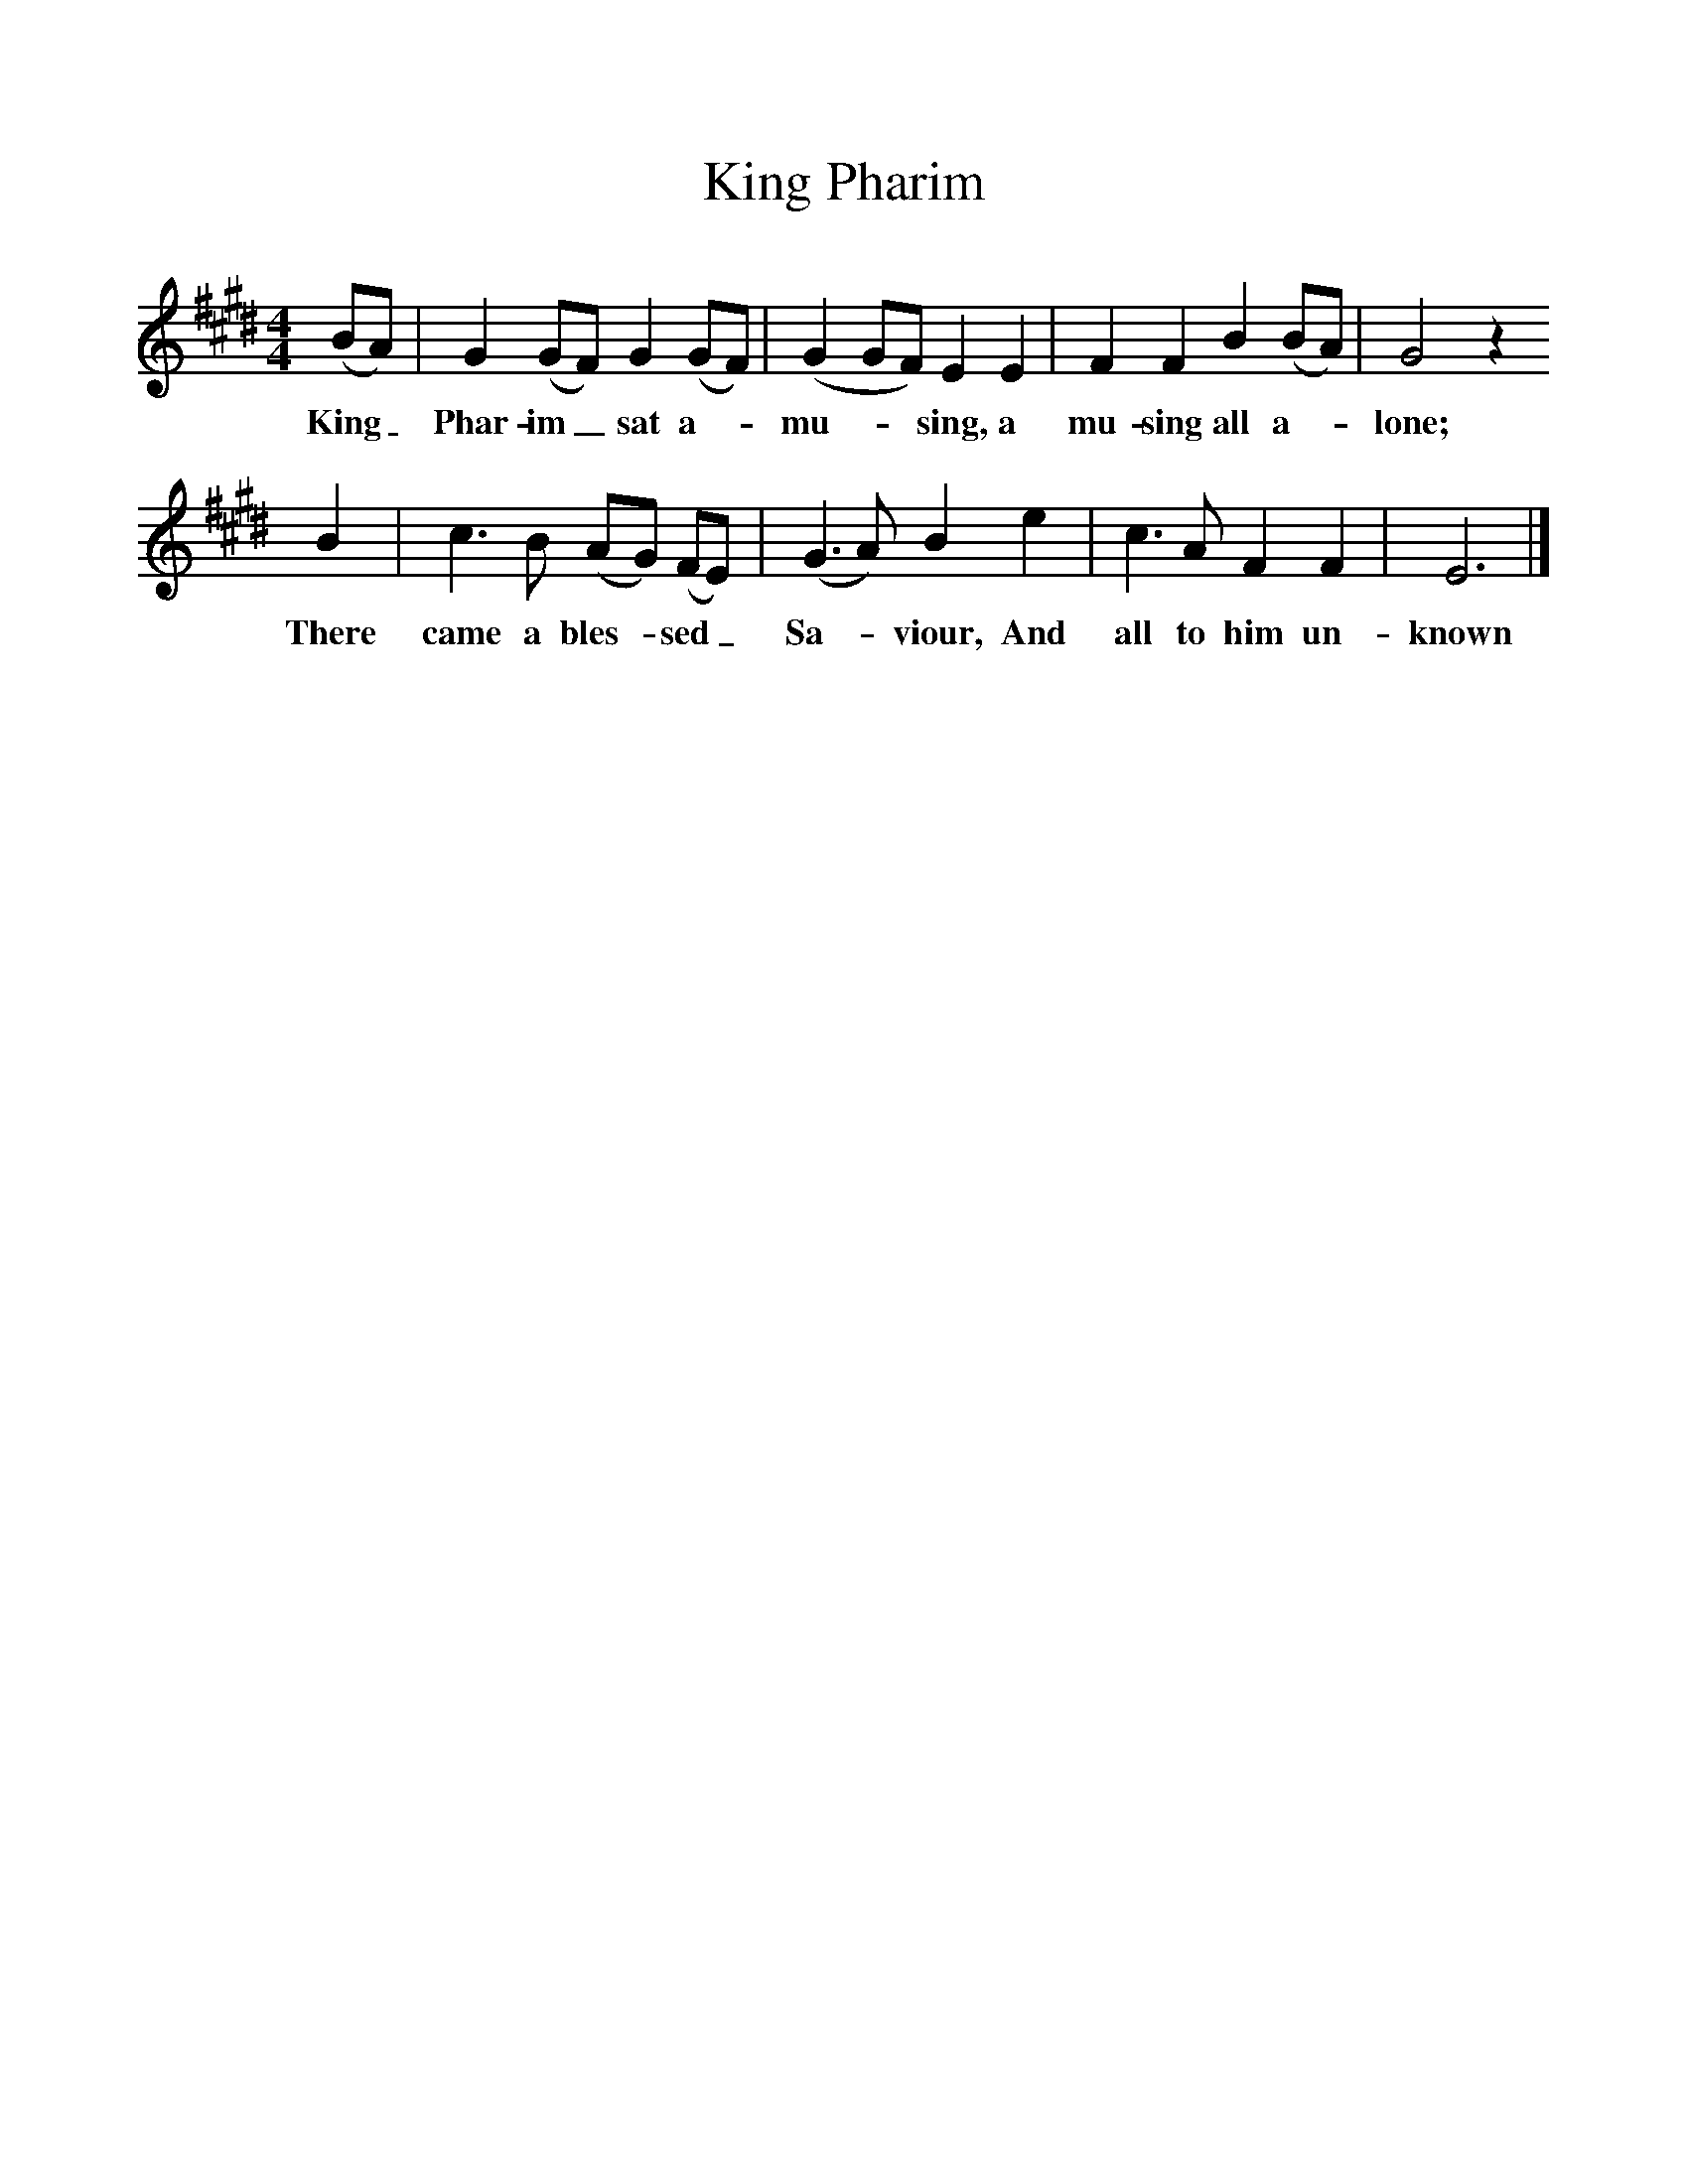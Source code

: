 %%scale 1
X:1     %Music
T:King Pharim
B:Jones, L, 1998, Miss Broadwood's Delight, Ferret Publ.,Sutton Coldfield
S:Mrs Walter Harmon, Pineville, Mo., Dec 10, 1928
Z:Randolph, V
F:http://www.folkinfo.org/songs
M:4/4     %Meter
L:1/8     %
K:E
(BA) |G2 (GF) G2 (GF) |(G2GF) E2 E2 |F2 F2 B2 (BA) | G4 z2
w:King_ Phar-im_ sat a-*mu-**sing, a mu-sing all a-*lone; 
 B2 |c3 B (AG) (FE) |(G3A) B2 e2 |c3 A F2 F2 | E6  |]
w:There came a bles-*sed_ Sa-*viour, And all to him un-known